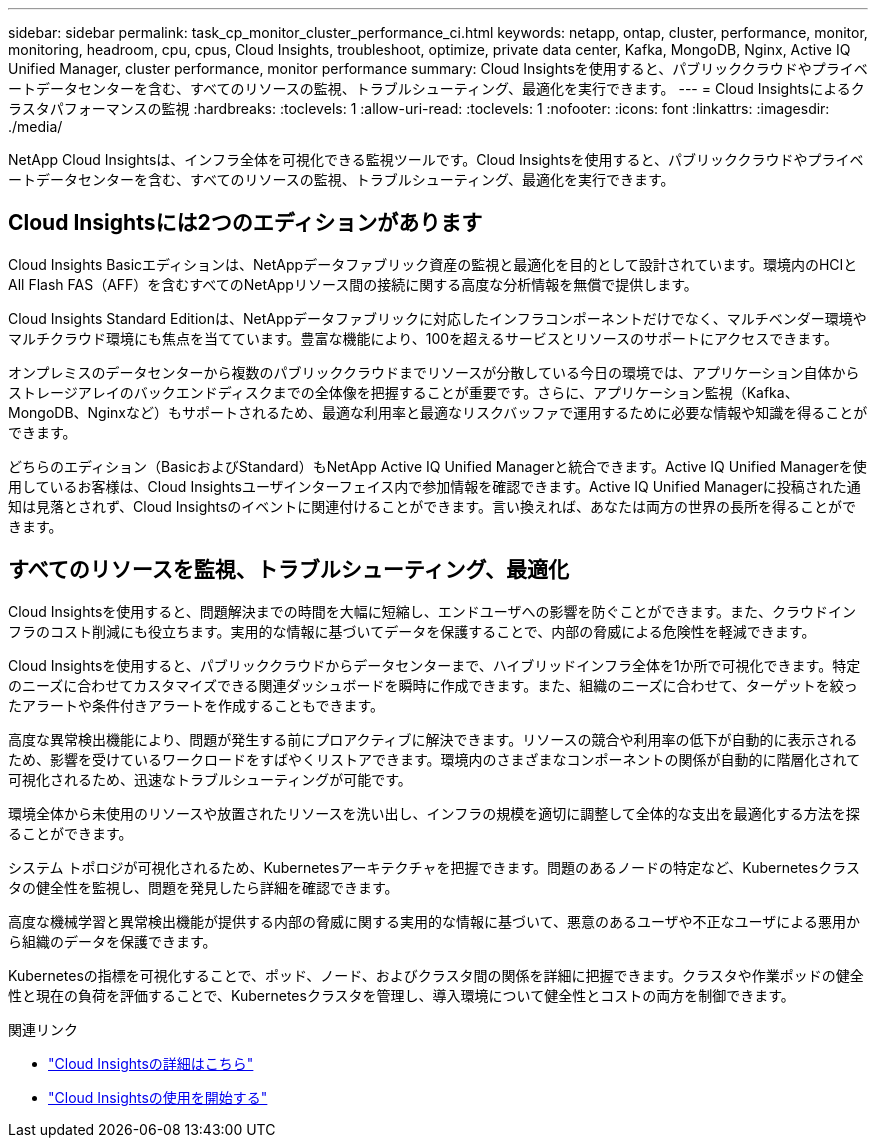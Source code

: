 ---
sidebar: sidebar 
permalink: task_cp_monitor_cluster_performance_ci.html 
keywords: netapp, ontap, cluster, performance, monitor, monitoring, headroom, cpu, cpus, Cloud Insights, troubleshoot, optimize, private data center, Kafka, MongoDB, Nginx, Active IQ Unified Manager, cluster performance, monitor performance 
summary: Cloud Insightsを使用すると、パブリッククラウドやプライベートデータセンターを含む、すべてのリソースの監視、トラブルシューティング、最適化を実行できます。 
---
= Cloud Insightsによるクラスタパフォーマンスの監視
:hardbreaks:
:toclevels: 1
:allow-uri-read: 
:toclevels: 1
:nofooter: 
:icons: font
:linkattrs: 
:imagesdir: ./media/


[role="lead"]
NetApp Cloud Insightsは、インフラ全体を可視化できる監視ツールです。Cloud Insightsを使用すると、パブリッククラウドやプライベートデータセンターを含む、すべてのリソースの監視、トラブルシューティング、最適化を実行できます。



== Cloud Insightsには2つのエディションがあります

Cloud Insights Basicエディションは、NetAppデータファブリック資産の監視と最適化を目的として設計されています。環境内のHCIとAll Flash FAS（AFF）を含むすべてのNetAppリソース間の接続に関する高度な分析情報を無償で提供します。

Cloud Insights Standard Editionは、NetAppデータファブリックに対応したインフラコンポーネントだけでなく、マルチベンダー環境やマルチクラウド環境にも焦点を当てています。豊富な機能により、100を超えるサービスとリソースのサポートにアクセスできます。

オンプレミスのデータセンターから複数のパブリッククラウドまでリソースが分散している今日の環境では、アプリケーション自体からストレージアレイのバックエンドディスクまでの全体像を把握することが重要です。さらに、アプリケーション監視（Kafka、MongoDB、Nginxなど）もサポートされるため、最適な利用率と最適なリスクバッファで運用するために必要な情報や知識を得ることができます。

どちらのエディション（BasicおよびStandard）もNetApp Active IQ Unified Managerと統合できます。Active IQ Unified Managerを使用しているお客様は、Cloud Insightsユーザインターフェイス内で参加情報を確認できます。Active IQ Unified Managerに投稿された通知は見落とされず、Cloud Insightsのイベントに関連付けることができます。言い換えれば、あなたは両方の世界の長所を得ることができます。



== すべてのリソースを監視、トラブルシューティング、最適化

Cloud Insightsを使用すると、問題解決までの時間を大幅に短縮し、エンドユーザへの影響を防ぐことができます。また、クラウドインフラのコスト削減にも役立ちます。実用的な情報に基づいてデータを保護することで、内部の脅威による危険性を軽減できます。

Cloud Insightsを使用すると、パブリッククラウドからデータセンターまで、ハイブリッドインフラ全体を1か所で可視化できます。特定のニーズに合わせてカスタマイズできる関連ダッシュボードを瞬時に作成できます。また、組織のニーズに合わせて、ターゲットを絞ったアラートや条件付きアラートを作成することもできます。

高度な異常検出機能により、問題が発生する前にプロアクティブに解決できます。リソースの競合や利用率の低下が自動的に表示されるため、影響を受けているワークロードをすばやくリストアできます。環境内のさまざまなコンポーネントの関係が自動的に階層化されて可視化されるため、迅速なトラブルシューティングが可能です。

環境全体から未使用のリソースや放置されたリソースを洗い出し、インフラの規模を適切に調整して全体的な支出を最適化する方法を探ることができます。

システム トポロジが可視化されるため、Kubernetesアーキテクチャを把握できます。問題のあるノードの特定など、Kubernetesクラスタの健全性を監視し、問題を発見したら詳細を確認できます。

高度な機械学習と異常検出機能が提供する内部の脅威に関する実用的な情報に基づいて、悪意のあるユーザや不正なユーザによる悪用から組織のデータを保護できます。

Kubernetesの指標を可視化することで、ポッド、ノード、およびクラスタ間の関係を詳細に把握できます。クラスタや作業ポッドの健全性と現在の負荷を評価することで、Kubernetesクラスタを管理し、導入環境について健全性とコストの両方を制御できます。

.関連リンク
* link:https://docs.netapp.com/us-en/ontap/task_cp_monitor_cluster_performance_ci.html["Cloud Insightsの詳細はこちら"^]
* link:https://docs.netapp.com/us-en/cloudinsights/task_cloud_insights_onboarding_1.html["Cloud Insightsの使用を開始する"^]

